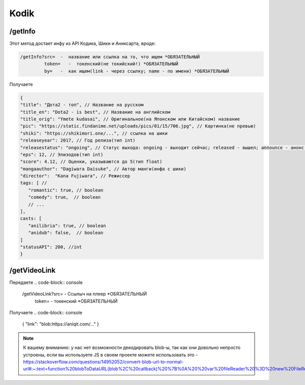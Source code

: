 Kodik
=====

.. _/getInfo:

/getInfo
------------

Этот метод достает инфу из API Кодика, Шики и Аниксарта, вроде:

.. code-block:: console

   /getInfo?src=  -  название или ссылка на то, что ищем *ОБЯЗАТЕЛЬНЫЙ
            token=   -  токенский(не токийский!) *ОБЯЗАТЕЛЬНЫЙ
            by=   -  как ищем(link - через ссылку; name - по имени) *ОБЯЗАТЕЛЬНЫЙ
Получаете

.. code-block:: console

   {
   "title": "Дота2 - топ", // Название на русском
   "title_en": "Dota2 - is best", // Название на английском
   "title_orig": "Ymete kudasai", // Оригинальное(на Японском или Китайском) название
   "pic": "https://static.findanime.net/uploads/pics/01/15/706.jpg", // Картинка(не превью)
   "shiki": "https://shikimori.one/...", // ссылка на шики
   "releaseyear": 2017, // Год релиза(тип int)
   "releasestatus": "ongoing", // Статус выхода: ongoing - выходит сейчас; released - вышел; announce - анонс.
   "eps": 12, // Эпизодов(тип int)
   "score": 4.12, // Оценки, указываются до 5(тип float)
   "mangaauthor": "Dagiwara Daisuke", // Автор манги(инфа с шики)
   "director":  "Kana Fujiwara", // Режиссер
   tags: [ //
      "romantic": true, // boolean
      "comedy": true,  // boolean
      // ...
   ],
   casts: [
      "anilibria": true, // boolean
      "anidub": false,  // boolean
   ]
   "statusAPI": 200, //int
   }
   


.. _/getVideoLink:

/getVideoLink
------------
Передаете
.. code-block:: console

   /getVideoLink?src=  -  Ссылыч на плеер *ОБЯЗАТЕЛЬНЫЙ
                 token=   -  токенский *ОБЯЗАТЕЛЬНЫЙ
                 
Получаете
.. code-block:: console

   {
   "link": "blob:https://aniqit.com/..."
   }
   
.. note:: 
   
   К вашему вниманию: у нас нет возможности декодировать blob-ы, так как они довольно непросто устроены, если вы используете JS в своем проекте можете использовать это - https://stackoverflow.com/questions/14952052/convert-blob-url-to-normal-url#:~:text=function%20blobToDataURL(blob%2C%20callback)%20%7B%0A%20%20var%20fileReader%20%3D%20new%20FileReader()%3B%0A%20%20fileReader.onload%20%3D%20function(e)%20%7Bcallback(e.target.result)%3B%7D%0A%20%20fileReader.readAsDataURL(blob)%3B%0A%7D
